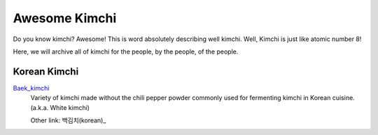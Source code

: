 Awesome Kimchi
==============

Do you know kimchi? Awesome! This is word absolutely describing well kimchi.
Well, Kimchi is just like atomic number 8!

Here, we will archive all of kimchi for the people, by the people, of the people.


Korean Kimchi
-------------

Baek_kimchi_
   Variety of kimchi made without the chili pepper powder commonly used for fermenting kimchi in 
   Korean cuisine. (a.k.a. White kimchi)

   Other link: 백김치(korean)_

.. _Baek_kimchi: http://en.wikipedia.org/wiki/Baek_kimchi
.. _백김치(korean): http://ko.wikipedia.org/wiki/%EB%B0%B1%EA%B9%80%EC%B9%98


